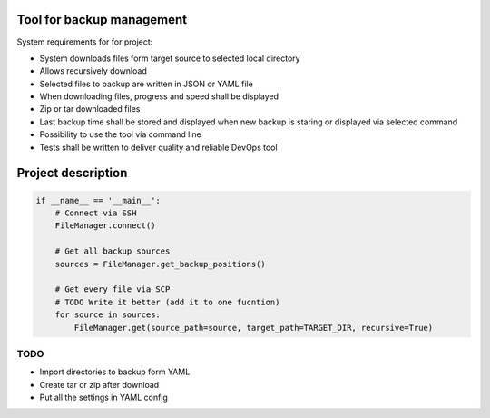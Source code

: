 Tool for backup management
====

System requirements for for project:

* System downloads files form target source to selected local directory
* Allows recursively download
* Selected files to backup are written in JSON or YAML file
* When downloading files, progress and speed shall be displayed
* Zip or tar downloaded files
* Last backup time shall be stored and displayed when new backup is staring or displayed via selected command
* Possibility to use the tool via command line
* Tests shall be written to deliver quality and reliable DevOps tool

Project description
====
.. code-block:: python

    if __name__ == '__main__':
        # Connect via SSH
        FileManager.connect()

        # Get all backup sources
        sources = FileManager.get_backup_positions()

        # Get every file via SCP
        # TODO Write it better (add it to one fucntion)
        for source in sources:
            FileManager.get(source_path=source, target_path=TARGET_DIR, recursive=True)


TODO
----
* Import directories to backup form YAML
* Create tar or zip after download
* Put all the settings in YAML config